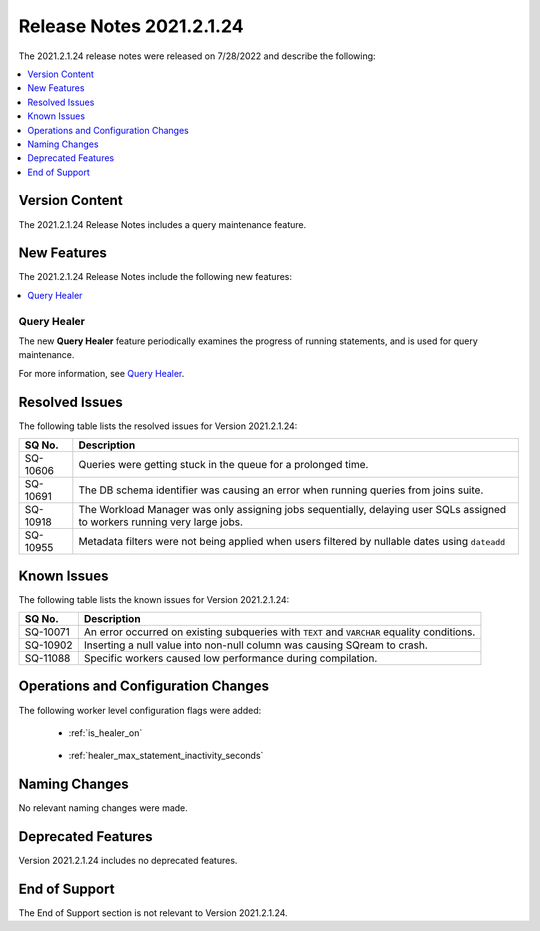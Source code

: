 .. _2021.2.1.24:

**************************
Release Notes 2021.2.1.24
**************************
The 2021.2.1.24 release notes were released on 7/28/2022 and describe the following:

.. contents:: 
   :local:
   :depth: 1      

Version Content
----------
The 2021.2.1.24 Release Notes includes a query maintenance feature.

New Features
----------
The 2021.2.1.24 Release Notes include the following new features:

.. contents:: 
   :local:
   :depth: 1
   
Query Healer
************
The new **Query Healer** feature periodically examines the progress of running statements, and is used for query maintenance.

For more information, see `Query Healer <https://docs.sqream.com/en/v2021.2.1.24/feature_guides/query_healer.html>`_.

Resolved Issues
---------
The following table lists the resolved issues for Version 2021.2.1.24:

+-------------+------------------------------------------------------------------------------------------------------------------------------------+
| **SQ No.**  | **Description**                                                                                                                    |
+=============+====================================================================================================================================+
| SQ-10606    | Queries were getting stuck in the queue for a prolonged time.                                                                      |
+-------------+------------------------------------------------------------------------------------------------------------------------------------+
| SQ-10691    | The DB schema identifier was causing an error when running queries from joins suite.                                               |
+-------------+------------------------------------------------------------------------------------------------------------------------------------+
| SQ-10918    | The Workload Manager was only assigning jobs sequentially, delaying user SQLs assigned to workers running very large jobs.         |
+-------------+------------------------------------------------------------------------------------------------------------------------------------+
| SQ-10955    | Metadata filters were not being applied when users filtered by nullable dates using ``dateadd``                                    |
+-------------+------------------------------------------------------------------------------------------------------------------------------------+

Known Issues
---------
The following table lists the known issues for Version 2021.2.1.24:

+-------------+------------------------------------------------------------------------------------------------------------------------------------+
| **SQ No.**  | **Description**                                                                                                                    |
+=============+====================================================================================================================================+
| SQ-10071    | An error occurred on existing subqueries with ``TEXT`` and ``VARCHAR`` equality conditions.                                        |
+-------------+------------------------------------------------------------------------------------------------------------------------------------+
| SQ-10902    | Inserting a null value into non-null column was causing SQream to crash.                                                           |
+-------------+------------------------------------------------------------------------------------------------------------------------------------+
| SQ-11088    | Specific workers caused low performance during compilation.                                                                        |
+-------------+------------------------------------------------------------------------------------------------------------------------------------+

Operations and Configuration Changes 
--------
The following worker level configuration flags were added:

 * :ref:`is_healer_on`

    ::

 * :ref:`healer_max_statement_inactivity_seconds`

Naming Changes
-------
No relevant naming changes were made.

Deprecated Features
-------
Version 2021.2.1.24 includes no deprecated features.

End of Support
-------
The End of Support section is not relevant to Version 2021.2.1.24.
 
